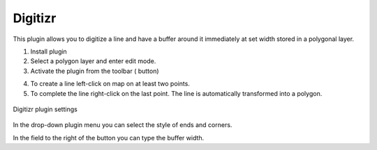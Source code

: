 .. sectionauthor:: Юлия Григоренко <grigorenko.j@gmail.com>

.. _digitizr:

Digitizr
========

This plugin allows you to digitize a line and have a buffer around it immediately at set width stored in a polygonal layer.

1. Install plugin
2. Select a polygon layer and enter edit mode.
3. Activate the plugin from the toolbar (|button_digitizr| button)

.. |button_digitizr| image:: _static/button_digitizr.png

4. To create a line left-click on map on at least two points.
5. To complete the line right-click on the last point. The line is automatically transformed into a polygon.

.. figure:: _static/digitizr_module_settings_en.png
   :name: digitizr_module_settings_pic
   :align: center
   :width: 20cm
   
   Digitizr plugin settings

In the drop-down plugin menu you can select the style of ends and corners. 

In the field to the right of the button you can type the buffer width. 
